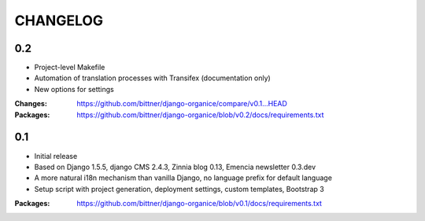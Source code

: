 =========
CHANGELOG
=========

0.2
===

- Project-level Makefile
- Automation of translation processes with Transifex (documentation only)
- New options for settings

:Changes: https://github.com/bittner/django-organice/compare/v0.1...HEAD
:Packages: https://github.com/bittner/django-organice/blob/v0.2/docs/requirements.txt

0.1
===

- Initial release
- Based on Django 1.5.5, django CMS 2.4.3, Zinnia blog 0.13, Emencia newsletter 0.3.dev
- A more natural i18n mechanism than vanilla Django, no language prefix for default language
- Setup script with project generation, deployment settings, custom templates, Bootstrap 3

:Packages: https://github.com/bittner/django-organice/blob/v0.1/docs/requirements.txt
